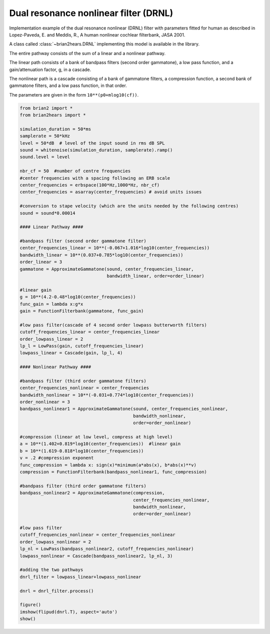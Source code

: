 .. only:: html

    .. note::
        :class: sphx-glr-download-link-note

        Click :ref:`here <sphx_glr_download_auto_examples_drnl.py>`     to download the full example code
    .. rst-class:: sphx-glr-example-title

    .. _sphx_glr_auto_examples_drnl.py:


Dual resonance nonlinear filter (DRNL)
--------------------------------------
Implementation example of the dual resonance nonlinear (DRNL) filter with
parameters fitted for human as described in Lopez-Paveda, E. and Meddis, R., A
human nonlinear cochlear filterbank, JASA 2001.

A class called :class:`~brian2hears.DRNL` implementing this model is available
in the library.

The entire pathway consists of the sum of a linear and a nonlinear pathway.

The linear path consists of a bank of bandpass filters (second order gammatone),
a low pass function, and a gain/attenuation factor, g, in a cascade.

The nonlinear path is  a cascade consisting of a bank of gammatone filters, a
compression function, a second bank of gammatone filters, and a low
pass function, in that order.

The parameters are given in the form ``10**(p0+mlog10(cf))``.



.. image:: /auto_examples/images/sphx_glr_drnl_001.png
    :alt: drnl
    :class: sphx-glr-single-img






.. code-block:: default

    from brian2 import *
    from brian2hears import *

    simulation_duration = 50*ms
    samplerate = 50*kHz
    level = 50*dB  # level of the input sound in rms dB SPL
    sound = whitenoise(simulation_duration, samplerate).ramp()
    sound.level = level
 
    nbr_cf = 50  #number of centre frequencies
    #center frequencies with a spacing following an ERB scale
    center_frequencies = erbspace(100*Hz,1000*Hz, nbr_cf)
    center_frequencies = asarray(center_frequencies) # avoid units issues

    #conversion to stape velocity (which are the units needed by the following centres)
    sound = sound*0.00014

    #### Linear Pathway ####

    #bandpass filter (second order gammatone filter)
    center_frequencies_linear = 10**(-0.067+1.016*log10(center_frequencies))
    bandwidth_linear = 10**(0.037+0.785*log10(center_frequencies))
    order_linear = 3
    gammatone = ApproximateGammatone(sound, center_frequencies_linear,
                                     bandwidth_linear, order=order_linear)

    #linear gain
    g = 10**(4.2-0.48*log10(center_frequencies))
    func_gain = lambda x:g*x
    gain = FunctionFilterbank(gammatone, func_gain)

    #low pass filter(cascade of 4 second order lowpass butterworth filters)
    cutoff_frequencies_linear = center_frequencies_linear
    order_lowpass_linear = 2
    lp_l = LowPass(gain, cutoff_frequencies_linear)
    lowpass_linear = Cascade(gain, lp_l, 4)

    #### Nonlinear Pathway ####

    #bandpass filter (third order gammatone filters)
    center_frequencies_nonlinear = center_frequencies
    bandwidth_nonlinear = 10**(-0.031+0.774*log10(center_frequencies))
    order_nonlinear = 3
    bandpass_nonlinear1 = ApproximateGammatone(sound, center_frequencies_nonlinear,
                                               bandwidth_nonlinear,
                                               order=order_nonlinear)

    #compression (linear at low level, compress at high level)
    a = 10**(1.402+0.819*log10(center_frequencies))  #linear gain
    b = 10**(1.619-0.818*log10(center_frequencies))  
    v = .2 #compression exponent
    func_compression = lambda x: sign(x)*minimum(a*abs(x), b*abs(x)**v)
    compression = FunctionFilterbank(bandpass_nonlinear1, func_compression)

    #bandpass filter (third order gammatone filters)
    bandpass_nonlinear2 = ApproximateGammatone(compression,
                                               center_frequencies_nonlinear,
                                               bandwidth_nonlinear,
                                               order=order_nonlinear)

    #low pass filter
    cutoff_frequencies_nonlinear = center_frequencies_nonlinear
    order_lowpass_nonlinear = 2
    lp_nl = LowPass(bandpass_nonlinear2, cutoff_frequencies_nonlinear)
    lowpass_nonlinear = Cascade(bandpass_nonlinear2, lp_nl, 3)

    #adding the two pathways
    dnrl_filter = lowpass_linear+lowpass_nonlinear

    dnrl = dnrl_filter.process()

    figure()
    imshow(flipud(dnrl.T), aspect='auto')    
    show()


.. rst-class:: sphx-glr-timing

   **Total running time of the script:** ( 0 minutes  0.229 seconds)


.. _sphx_glr_download_auto_examples_drnl.py:


.. only :: html

 .. container:: sphx-glr-footer
    :class: sphx-glr-footer-example



  .. container:: sphx-glr-download sphx-glr-download-python

     :download:`Download Python source code: drnl.py <drnl.py>`



  .. container:: sphx-glr-download sphx-glr-download-jupyter

     :download:`Download Jupyter notebook: drnl.ipynb <drnl.ipynb>`


.. only:: html

 .. rst-class:: sphx-glr-signature

    `Gallery generated by Sphinx-Gallery <https://sphinx-gallery.github.io>`_
